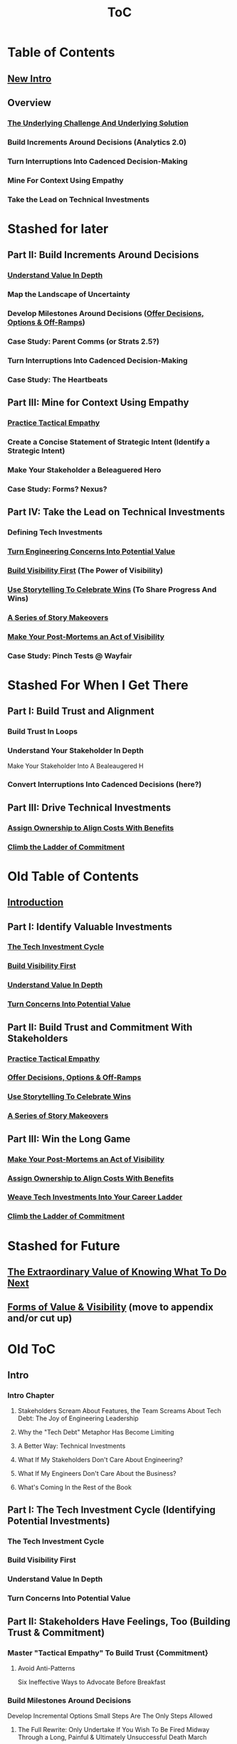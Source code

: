 :PROPERTIES:
:ID:       B4926308-39DD-471B-8E71-5FFF7546D6E3
:END:
#+title: ToC
* Table of Contents
** [[id:454225CA-DD66-4ACA-B8B3-429F6551DBDC][New Intro]]
** Overview
*** [[id:25B84349-E03D-4C1D-AA91-6F2C1E050E6E][The Underlying Challenge And Underlying Solution]]
*** Build Increments Around Decisions (Analytics 2.0)
*** Turn Interruptions Into Cadenced Decision-Making
*** Mine For Context Using Empathy
*** Take the Lead on Technical Investments

* Stashed for later
** Part II: Build Increments Around Decisions
*** [[id:D3158CC2-8A69-4097-B9ED-ED6BD855A7AD][Understand Value In Depth]]
*** Map the Landscape of Uncertainty
*** Develop Milestones Around Decisions ([[id:03D1870C-E583-4D5C-9589-5E0799793D48][Offer Decisions, Options & Off-Ramps]])
*** Case Study: Parent Comms (or Strats 2.5?)
*** Turn Interruptions Into Cadenced Decision-Making
*** Case Study: The Heartbeats
** Part III: Mine for Context Using Empathy
*** [[id:4FEA3BD5-8E85-4BB6-8F59-15FDE4F38572][Practice Tactical Empathy]]
*** Create a Concise Statement of Strategic Intent (Identify a Strategic Intent)
*** Make Your Stakeholder a Beleaguered Hero
*** Case Study: Forms? Nexus?
** Part IV: Take the Lead on Technical Investments
*** Defining Tech Investments
*** [[id:2EC03879-2A23-4546-BCB8-E9A464665A03][Turn Engineering Concerns Into Potential Value]]
*** [[id:BB09F432-DEEB-4129-8F88-D23C86E8CEBB][Build Visibility First]] (The Power of Visibility)
*** [[id:4D62F0DE-2862-45F3-97EE-6AFED5382F2C][Use Storytelling To Celebrate Wins]] (To Share Progress And Wins)
*** [[id:EFA43963-DB19-4EA6-8EF3-4F4376AED1F1][A Series of Story Makeovers]]
*** [[id:3DE23585-34F0-4C88-A16B-4558ACC45C99][Make Your Post-Mortems an Act of Visibility]]
*** Case Study: Pinch Tests @ Wayfair

* Stashed For When I Get There
** Part I: Build Trust and Alignment
*** Build Trust In Loops
*** Understand Your Stakeholder In Depth
Make Your Stakeholder Into A Bealeaugered H
*** Convert Interruptions Into Cadenced Decisions (here?)
** Part III: Drive Technical Investments
*** [[id:22032FA8-F94E-492F-8138-7E1859B3F0CA][Assign Ownership to Align Costs With Benefits]]
*** [[id:722C702D-A6C2-4A51-AB62-515CE8144AA2][Climb the Ladder of Commitment]]

* Old Table of Contents
** [[id:47FF75F6-17DB-4E36-950D-F7CFAFA950EA][Introduction]]
** Part I: Identify Valuable Investments
*** [[id:71B164B6-0AB2-4FDE-B51E-71870F553C67][The Tech Investment Cycle]]
*** [[id:BB09F432-DEEB-4129-8F88-D23C86E8CEBB][Build Visibility First]]
*** [[id:D3158CC2-8A69-4097-B9ED-ED6BD855A7AD][Understand Value In Depth]]
*** [[id:2EC03879-2A23-4546-BCB8-E9A464665A03][Turn Concerns Into Potential Value]]
** Part II: Build Trust and Commitment With Stakeholders
*** [[id:4FEA3BD5-8E85-4BB6-8F59-15FDE4F38572][Practice Tactical Empathy]]
*** [[id:03D1870C-E583-4D5C-9589-5E0799793D48][Offer Decisions, Options & Off-Ramps]]
*** [[id:4D62F0DE-2862-45F3-97EE-6AFED5382F2C][Use Storytelling To Celebrate Wins]]
*** [[id:EFA43963-DB19-4EA6-8EF3-4F4376AED1F1][A Series of Story Makeovers]]
** Part III: Win the Long Game
*** [[id:3DE23585-34F0-4C88-A16B-4558ACC45C99][Make Your Post-Mortems an Act of Visibility]]
*** [[id:22032FA8-F94E-492F-8138-7E1859B3F0CA][Assign Ownership to Align Costs With Benefits]]
*** [[id:5AF07DBC-C0BB-4832-A900-CD261C4E90BA][Weave Tech Investments Into Your Career Ladder]]
*** [[id:722C702D-A6C2-4A51-AB62-515CE8144AA2][Climb the Ladder of Commitment]]

* Stashed for Future
** [[id:D901A4C9-885B-4F42-8B8D-3595616857E8][The Extraordinary Value of Knowing What To Do Next]]
** [[id:E7DB3CD4-9B7B-425B-BF07-E2607DDD6670][Forms of Value & Visibility]] (move to appendix and/or cut up)

* Old ToC
** Intro
*** Intro Chapter
**** Stakeholders Scream About Features, the Team Screams About Tech Debt: The Joy of Engineering Leadership
# Statement of empathy, touching on a bunch of the human experience + potential failure modes.
**** Why the "Tech Debt" Metaphor Has Become Limiting
# Sketch in the key problems (focus on "bad code", offers nothing positive to your product or stakeholder peers, don't go too deep on moral vs economic)
**** A Better Way: Technical Investments
# Give the definition
**** What If My Stakeholders Don't Care About Engineering?
**** What If My Engineers Don't Care About the Business?
# Aka, what if my very senior engineer just wants to rewrite everything?
**** What's Coming In the Rest of the Book
** Part I: The Tech Investment Cycle (Identifying Potential Investments)
*** The Tech Investment Cycle
*** Build Visibility First
*** Understand Value In Depth
*** Turn Concerns Into Potential Value
** Part II: Stakeholders Have Feelings, Too (Building Trust & Commitment)
*** Master "Tactical Empathy" To Build Trust {Commitment}
**** Avoid Anti-Patterns
Six Ineffective Ways to Advocate Before Breakfast
*** Build Milestones Around Decisions
Develop Incremental Options
Small Steps Are The Only Steps Allowed
# aka No, Really, It *Can* Be Done In Small Steps
**** The Full Rewrite: Only Undertake If You Wish To Be Fired Midway Through a Long, Painful & Ultimately Unsuccessful Death March
*** Bootstrap Regular Decision-Making Meetings
*** Use Storytelling to Celebrate Wins
*** Climb the Ladder of Commitment
5 Scopes: On the Side, Ticket, Project, Initiative, Durable Team
# Tease apart tiger teams vs cross-team initiatives
** Part III: Scaling Up: Tech Investments & the Engineering Organization
*** Assign Ownership to Align Costs With Benefits
*** Make Your Post-Mortems an Act of Visibility
*** Weave Tech Investments Into Your Career Ladder
*** Use the Dark Force of "Metrics" In Your Favor
** Part III: Case Studies
*** Forms of Value & Visibility
# For each, sketch in ideas on building visibility (and maybe actually do a bit of 1 -> 2 -> 3, viz -> commitment -> more viz -> more commitment
**** Speed Up The Build/Ship/Learn Cycle (Not Just The Build Part)
**** Ship Smaller Changes More Often
# aka, use Accelerate as teaching instrument/bludgeon
**** Enable (Specific) Upcoming Product Improvements
**** Reduce Steady Operational Work
**** Reduce Interruptive Maintenance Work
**** Enable Parallel Development Across Multiple Teams
**** Reduce Risk of Losing Customers Thanks to Losing Their Data
**** Reduce Risk of (Expensive) Outages
**** Reduce Duration of (Expensive) Outages
**** Reduce Risk of (Very Expensive) Security Breaches
**** Ensure Many Customers Can Use System At Once Without It Collapsing
# Aka, Load & Scale
**** Ensure "Big" Customers Can Use System In "Big" Ways Without It Collapsing
**** Reduce Costs Of Serving Customers (But, See: Drunk, Lamppost)
# See: drunk, lamppost issues.

**** Engineer Complaints: When To Act On vs When to +Ignore+ Express Sympathy
*** HubSpot "Customer Crisis"
Post-mortems led to investtments in tooling
*** Pinch Tests
*** EWJ's DevPlats Work
*** Inventory Variance
*** TRNS Criticals
*** Couchbase or ElasticSearch Retirement
*** SLI's & SLO's @ Ellevation
*** Load Testing Parent Letters
*** Assignment Paradigm?
*** Flex Fields?
** Appendix
*** The Moral Mindset: A Powerful But Dangerous Widget of the Human Mind
*** The Extraordinary Value of Knowing What To Do Next
# As my shrunk down form of the full information-as-value story
# Oooh, maybe I can use both my metaphors of Bad estimates are like having a contractor offer to burn your house down + the difference between planning a trip w/ milestones on roads vs exploring an undiscovered country (or alient planet)
#
# Maybe around here, do the super condensed Cliff's Notes form of value ala:
#
#  - The vast majority of time, we only truly know what we're going to do next once we finish what we're currently doing
#  - It's an exploration, not a planned itinerary
#  - Value comes both from building, but also from more rapidly figuring out the next thing to do

*** OMG If Someone Says "Productivity" One More Time I Will Not Be Responsible For My Actions

* Ideas for reordering beginning of Part I <2025-06-07 Sat>
Can I go:
 - The Tech Investment Cycle (w/ deploy story from Ellevation)
 - Build Visibility First (allow myself to be a bit tactical, focus more on the lack of shared understanding, inability to show progress, difficulty for the engineering leader to make decisions)
 - Understand Value in Depth
 - Catalog of Forms of Value/Visibility
 - *Then* The Extraordinary Value of Knowing What To Do Next
   (And I think, do it via something biz-centric first, then tell the story of Pinch Tests. But also, by that point there might be room to hear a full story)

* Notes on what robfitz says in [[id:27BF5BDA-3A83-49FA-A73F-9BA26EF096B9][Write Useful Books]]

Develop a skeleton/outline focused on *learning outcomes*. If a section has multiple such, map out sub sections.

Don't aim for being cute or fun in the headlines (yet), and let them be a bit talky and long.

Imagine someone reading them and, if they don't know this area, saying "Oh, man, I've gotta read that" or if they *do* know it saying "Okay, he's covering x, y, z, I can skip that chapter or skim it, oh hey I wonder what he means by 'w', I'll dip into that".

Don't worry about consistency in length of titles -- think of this is a testable framework, not an elegant ToC that has to read well (yet).

* Random Thinking

I think defining the problem and pain early, and then doing the following two things, in some order:

 - A very concise definition of the overall gameplan (ah-hah = "Oh, that's interesting. That's seeing it at a slight angle. I want to learn more.")

 - An example that brings that gameplan to life (ah-hah = "Oh, man, I want that. And it actually makes sense/is believable").

How early do I lean into the problems with Tech Debt?


* Edmund Notes
D,

I read through this, I have 3 snap reactions (these are basically stream of consciousness, caveat lector):
This will be a good book
Something that I feel might be missing in this organization / framing (or maybe even it's just the titles) is the really human angle that I feel like you've mentioned elsewhere in this discussion--e.g. I wonder if reframing "balancing tech & product is hard," which is already an implicitly economic framing, as "Your engineers are screaming at you for time to work on tech stuff and your PM is screaming at you because they need those features right now" might not be a more visceral & effective way of validating for your target market that yes, you have named their problem.  I recall you using this framing at some point, and I liked it.  I suspect most people who aren't you and me are not really depersonalizing this out of the gate, so I think it just broadens your target market.  Also, from a non-marketing POV, in one sense, *everyone* in the business is a stakeholder if you're in this job, your own engineers included, and doing the job well requires an economic theory of software that you are able to actually execute through a respect for human nature and personal interactions, so playing up the personal aspect more centrally feels good to me.  This also lets you say--again, even in headings--that, before you can talk about the most effective ways to deal with stakeholders putting up with tech investments, you actually have to be thinking of the tech problem in the right way, so it makes the "stakeholder management" placement near the end feel appropriate, even if it's the part the reader is most worried about.  Like, you can say "Look, you've got to learn to think about this right, otherwise all the charm in the world will only delay your eventual firing halfway through a massive, doomed-to-failure rewrite of some kind."  So you get a kind of structure of validating the human aspects of the pain, promising that to fix them requires "stakeholder management," yes, but you have to be managing them towards something that's actually got the chance to be successful, so let's focus on that first.  Great, now that we've understood technical investments in a way that makes them more likely to succeed, I've got bad and good news--the bad news is, this structure is even harder for your stakeholders to understand natively than, like, some waterfall chart and a request for six months of no feature work.  The good news is, it might actually work, and you *can* learn to exploit the inherent strengths of the proper technical investment (fast turnaround / value increments, visibility, etc.) as a way to build trust.
I wonder if swapping the tech debt & tech investment section could be powerful in the intro?  E.g. "Eng screaming about tech debt, product about features.  Ok, first of all--tech debt is the wrong term, has outlived its usefulness.  Tech *investments* are where it's at.  I'll teach you how to think about them right, get your eng to do them right, and involve your stakeholders along the way so they're cheering.  Here's the basic outline.  Then, I'll teach you how to make this durable and repeatable in your company."
I have a couple potential tweaks for some of the heading names, too, FWIW.

E.g. "Tech Investments and the Engineering Organization" could potentially be reframed as some sort of "making these durable?"

"Working with stakeholders" could be "How to make your stakeholders fans of technical investments" or "how to addict your stakehoders to technical investments" or something along those lines.

I might jot down some others.
